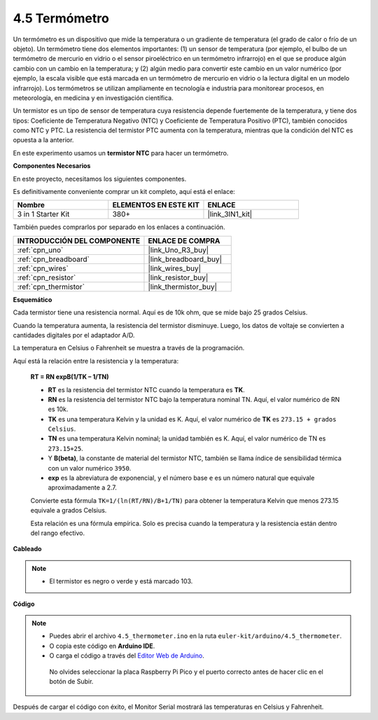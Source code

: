.. _ar_temp:

4.5 Termómetro
================

Un termómetro es un dispositivo que mide la temperatura o un gradiente de temperatura (el grado de calor o frío de un objeto).
Un termómetro tiene dos elementos importantes: (1) un sensor de temperatura (por ejemplo, el bulbo de un termómetro de mercurio en vidrio o el sensor piroeléctrico en un termómetro infrarrojo) en el que se produce algún cambio con un cambio en la temperatura; 
y (2) algún medio para convertir este cambio en un valor numérico (por ejemplo, la escala visible que está marcada en un termómetro de mercurio en vidrio o la lectura digital en un modelo infrarrojo).
Los termómetros se utilizan ampliamente en tecnología e industria para monitorear procesos, en meteorología, en medicina y en investigación científica.

Un termistor es un tipo de sensor de temperatura cuya resistencia depende fuertemente de la temperatura, y tiene dos tipos:
Coeficiente de Temperatura Negativo (NTC) y Coeficiente de Temperatura Positivo (PTC),
también conocidos como NTC y PTC. La resistencia del termistor PTC aumenta con la temperatura, mientras que la condición del NTC es opuesta a la anterior.

En este experimento usamos un **termistor NTC** para hacer un termómetro.

**Componentes Necesarios**

En este proyecto, necesitamos los siguientes componentes.

Es definitivamente conveniente comprar un kit completo, aquí está el enlace:

.. list-table::
    :widths: 20 20 20
    :header-rows: 1

    *   - Nombre	
        - ELEMENTOS EN ESTE KIT
        - ENLACE
    *   - 3 in 1 Starter Kit
        - 380+
        - |link_3IN1_kit|

También puedes comprarlos por separado en los enlaces a continuación.

.. list-table::
    :widths: 30 20
    :header-rows: 1

    *   - INTRODUCCIÓN DEL COMPONENTE
        - ENLACE DE COMPRA

    *   - :ref:`cpn_uno`
        - |link_Uno_R3_buy|
    *   - :ref:`cpn_breadboard`
        - |link_breadboard_buy|
    *   - :ref:`cpn_wires`
        - |link_wires_buy|
    *   - :ref:`cpn_resistor`
        - |link_resistor_buy|
    *   - :ref:`cpn_thermistor`
        - |link_thermistor_buy|

**Esquemático**

.. image:: img/circuit_5.5_thermistor.png

Cada termistor tiene una resistencia normal. Aquí es de 10k ohm, que se mide bajo 25 grados Celsius.

Cuando la temperatura aumenta, la resistencia del termistor disminuye. Luego, los datos de voltaje se convierten a cantidades digitales por el adaptador A/D.

La temperatura en Celsius o Fahrenheit se muestra a través de la programación.

Aquí está la relación entre la resistencia y la temperatura:

    **RT = RN expB(1/TK – 1/TN)**

    * **RT** es la resistencia del termistor NTC cuando la temperatura es **TK**.
    * **RN** es la resistencia del termistor NTC bajo la temperatura nominal TN. Aquí, el valor numérico de RN es 10k.
    * **TK** es una temperatura Kelvin y la unidad es K. Aquí, el valor numérico de **TK** es ``273.15 + grados Celsius``.
    * **TN** es una temperatura Kelvin nominal; la unidad también es K. Aquí, el valor numérico de TN es ``273.15+25``.
    * Y **B(beta)**, la constante de material del termistor NTC, también se llama índice de sensibilidad térmica con un valor numérico ``3950``.
    * **exp** es la abreviatura de exponencial, y el número base ``e`` es un número natural que equivale aproximadamente a 2.7.

    Convierte esta fórmula ``TK=1/(ln(RT/RN)/B+1/TN)`` para obtener la temperatura Kelvin que menos 273.15 equivale a grados Celsius.

    Esta relación es una fórmula empírica. Solo es precisa cuando la temperatura y la resistencia están dentro del rango efectivo.


**Cableado**

.. note::
    * El termistor es negro o verde y está marcado 103.

.. image:: img/thermistor_bb.png
    :width: 600
    :align: center

**Código**

.. note::

   * Puedes abrir el archivo ``4.5_thermometer.ino`` en la ruta ``euler-kit/arduino/4.5_thermometer``.
   * O copia este código en **Arduino IDE**.
   
   * O carga el código a través del `Editor Web de Arduino <https://docs.arduino.cc/cloud/web-editor/tutorials/getting-started/getting-started-web-editor>`_.

    No olvides seleccionar la placa Raspberry Pi Pico y el puerto correcto antes de hacer clic en el botón de Subir.

.. raw:: html

    <iframe src=https://create.arduino.cc/editor/sunfounder01/1ceb0ea2-a330-4052-824d-bd6762c6f0e0/preview?embed style="height:510px;width:100%;margin:10px 0" frameborder=0></iframe>
    
Después de cargar el código con éxito, el Monitor Serial mostrará las temperaturas en Celsius y Fahrenheit.



